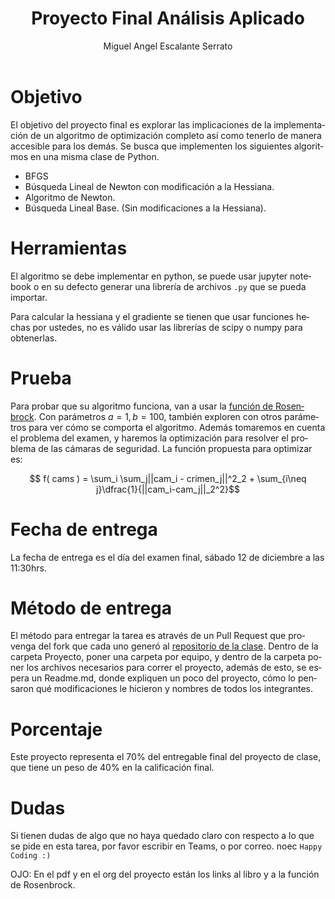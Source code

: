 
#+OPTIONS: toc:nil 
#+TITLE:  Proyecto Final Análisis Aplicado
#+AUTHOR: Miguel Angel Escalante Serrato
#+EMAIL:  miguel.escalante@itam.mx
#+LANGUAGE: es

* Objetivo
  El objetivo del proyecto final es explorar las implicaciones de la implementación de un algoritmo de optimización completo así como tenerlo de manera accesible para los demás. Se busca que implementen los siguientes algoritmos en una misma clase de Python.
- BFGS
- Búsqueda Lineal de Newton con modificación a la Hessiana.
- Algoritmo de Newton.
- Búsqueda Lineal Base. (Sin modificaciones a la Hessiana). 

* Herramientas
El algoritmo se debe implementar en python, se puede usar jupyter notebook o en su defecto generar una librería de archivos ~.py~ que se pueda importar. 

Para calcular la hessiana y el gradiente se tienen que usar funciones hechas por ustedes, no es válido usar las librerías de scipy o numpy para obtenerlas.

* Prueba
  Para probar que su algoritmo funciona, van a usar la [[https://en.wikipedia.org/wiki/Rosenbrock_function][función de Rosenbrock]]. Con parámetros $a=1, b=100$, también exploren con otros parámetros para ver cómo se comporta el algoritmo. Además tomaremos en cuenta el problema del examen, y haremos la optimización para resolver el problema de las cámaras de seguridad. La función propuesta para optimizar es:

  $$ f( cams ) = \sum_i \sum_j||cam_i - crimen_j||^2_2 + \sum_{i\neq j}\dfrac{1}{||cam_i-cam_j||_2^2}$$

* Fecha de entrega
  La fecha de entrega es el día del examen final, sábado 12 de diciembre a las 11:30hrs. 

* Método de entrega
  El método para entregar la tarea es através de un Pull Request que provenga del fork que cada uno generó al [[https://github.com/Skalas/Analisis-aplicado-fall2020][repositorio de la clase]]. Dentro de la carpeta Proyecto, poner una carpeta por equipo, y dentro de la carpeta poner los archivos necesarios para correr el proyecto, además de esto, se espera un Readme.md, donde expliquen un poco del proyecto, cómo lo pensaron qué modificaciones le hicieron y nombres de todos los integrantes. 


* Porcentaje
  Este proyecto representa el 70% del entregable final del proyecto de clase, que tiene un peso de 40% en la calificación final. 

* Dudas

  Si tienen dudas de algo que no haya quedado claro con respecto a lo que se pide en esta tarea, por favor escribir en Teams, o por correo. 
  noec
  ~Happy Coding :)~
  
  OJO: En el pdf y en el org del proyecto están los links al libro y a la función de Rosenbrock. 
  
